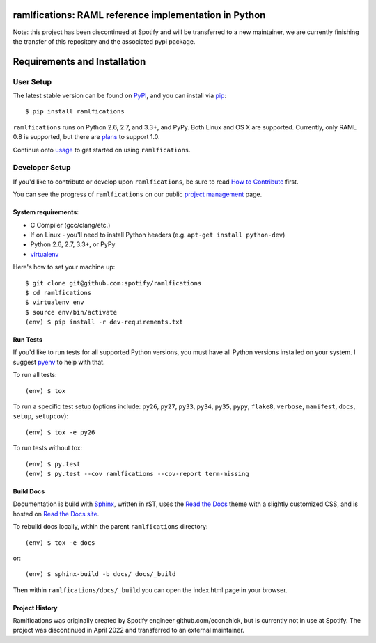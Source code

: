 ramlfications: RAML reference implementation in Python
======================================================

.. image:: https://img.shields.io/pypi/v/ramlfications.svg?style=flat-square
   :target: https://pypi.python.org/pypi/ramlfications/
   :alt: Latest Version

.. image:: https://img.shields.io/pypi/status/ramlfications.svg?style=flat-square
    :target: https://pypi.python.org/pypi/ramlfications/
    :alt: Development Status

.. image:: https://img.shields.io/pypi/l/ramlfications.svg?style=flat-square
   :target: https://github.com/spotify/ramlfications/blob/master/LICENSE
   :alt: License

.. image:: https://codecov.io/github/spotify/ramlfications/coverage.svg?branch=master
   :target: https://codecov.io/github/spotify/ramlfications?branch=master
   :alt: Current coverage

.. image:: https://img.shields.io/pypi/pyversions/ramlfications.svg?style=flat-square
    :target: https://pypi.python.org/pypi/ramlfications/
    :alt: Supported Python versions


.. begin

Note: this project has been discontinued at Spotify and will be transferred to a new maintainer, we are currently finishing the transfer of this repository and the associated pypi package. 


Requirements and Installation
=============================

User Setup
----------

The latest stable version can be found on PyPI_, and you can install via pip_::

   $ pip install ramlfications

``ramlfications`` runs on Python 2.6, 2.7, and 3.3+, and PyPy. Both Linux and OS X are supported. Currently, only RAML 0.8 is supported, but there are plans_ to support 1.0.

Continue onto `usage`_ to get started on using ``ramlfications``.


Developer Setup
---------------

If you'd like to contribute or develop upon ``ramlfications``, be sure to read `How to Contribute`_
first.

You can see the progress of ``ramlfications`` on our public `project management`_ page.

System requirements:
^^^^^^^^^^^^^^^^^^^^

- C Compiler (gcc/clang/etc.)
- If on Linux - you'll need to install Python headers (e.g. ``apt-get install python-dev``)
- Python 2.6, 2.7, 3.3+, or PyPy
- virtualenv_

Here's how to set your machine up::

    $ git clone git@github.com:spotify/ramlfications
    $ cd ramlfications
    $ virtualenv env
    $ source env/bin/activate
    (env) $ pip install -r dev-requirements.txt


Run Tests
^^^^^^^^^

If you'd like to run tests for all supported Python versions, you must have all Python versions
installed on your system.  I suggest pyenv_ to help with that.

To run all tests::

    (env) $ tox

To run a specific test setup (options include: ``py26``, ``py27``, ``py33``, ``py34``, ``py35``, ``pypy``,
``flake8``, ``verbose``, ``manifest``, ``docs``, ``setup``, ``setupcov``)::

    (env) $ tox -e py26

To run tests without tox::

    (env) $ py.test
    (env) $ py.test --cov ramlfications --cov-report term-missing


Build Docs
^^^^^^^^^^

Documentation is build with Sphinx_, written in rST, uses the `Read the Docs`_ theme with
a slightly customized CSS, and is hosted on `Read the Docs site`_.

To rebuild docs locally, within the parent ``ramlfications`` directory::

    (env) $ tox -e docs

or::

    (env) $ sphinx-build -b docs/ docs/_build

Then within ``ramlfications/docs/_build`` you can open the index.html page in your browser.


Project History
^^^^^^^^^^^^^^^
Ramlfications was originally created by Spotify engineer github.com/econchick, but is currently not in use at Spotify. The project was discontinued 
in April 2022 and transferred to an external maintainer. 


.. _pip: https://pip.pypa.io/en/latest/installing.html#install-pip
.. _PyPI: https://pypi.python.org/project/ramlfications/
.. _virtualenv: https://virtualenv.pypa.io/en/latest/
.. _pyenv: https://github.com/yyuu/pyenv
.. _Sphinx: http://sphinx-doc.org/
.. _`Read the Docs`: https://github.com/snide/sphinx_rtd_theme
.. _`Read the Docs site`: https://ramlfications.readthedocs.io
.. _`usage`: https://ramlfications.readthedocs.io/en/latest/usage.html
.. _`How to Contribute`: https://ramlfications.readthedocs.io/en/latest/contributing.html
.. _`webchat`: http://webchat.freenode.net?channels=%23ramlfications&uio=ND10cnVlJjk9dHJ1ZQb4
.. _`econchick`: https://github.com/econchick
.. _`Twitter`: https://twitter.com/roguelynn
.. _`project management`: https://waffle.io/spotify/ramlfications
.. _plans: https://github.com/spotify/ramlfications/issues/54
